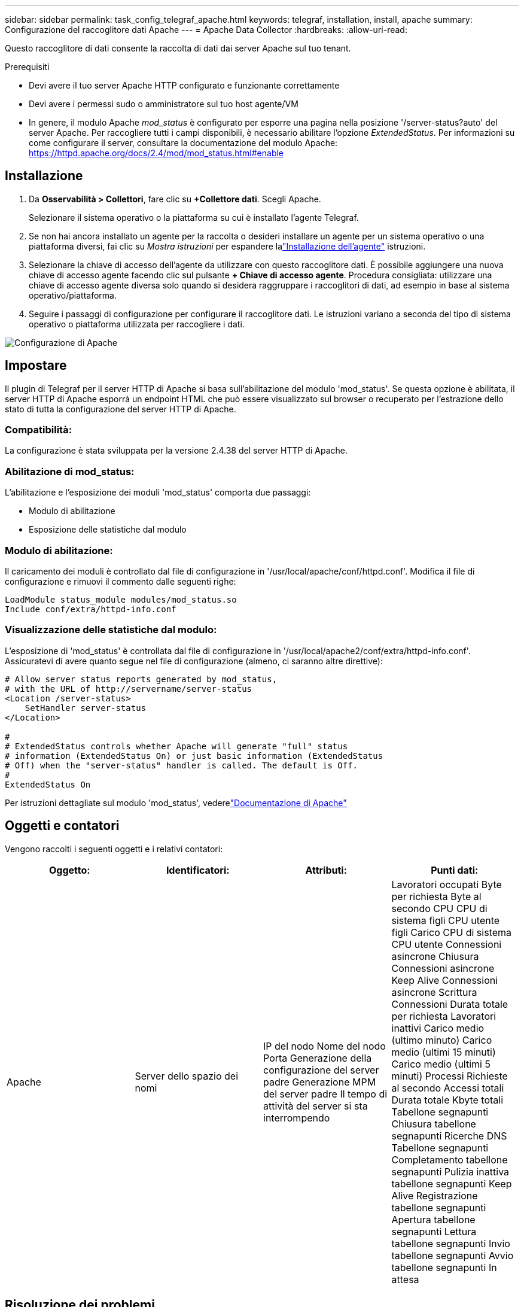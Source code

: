 ---
sidebar: sidebar 
permalink: task_config_telegraf_apache.html 
keywords: telegraf, installation, install, apache 
summary: Configurazione del raccoglitore dati Apache 
---
= Apache Data Collector
:hardbreaks:
:allow-uri-read: 


[role="lead"]
Questo raccoglitore di dati consente la raccolta di dati dai server Apache sul tuo tenant.

.Prerequisiti
* Devi avere il tuo server Apache HTTP configurato e funzionante correttamente
* Devi avere i permessi sudo o amministratore sul tuo host agente/VM
* In genere, il modulo Apache _mod_status_ è configurato per esporre una pagina nella posizione '/server-status?auto' del server Apache.  Per raccogliere tutti i campi disponibili, è necessario abilitare l'opzione _ExtendedStatus_.  Per informazioni su come configurare il server, consultare la documentazione del modulo Apache: https://httpd.apache.org/docs/2.4/mod/mod_status.html#enable[]




== Installazione

. Da *Osservabilità > Collettori*, fare clic su *+Collettore dati*.  Scegli Apache.
+
Selezionare il sistema operativo o la piattaforma su cui è installato l'agente Telegraf.

. Se non hai ancora installato un agente per la raccolta o desideri installare un agente per un sistema operativo o una piattaforma diversi, fai clic su _Mostra istruzioni_ per espandere lalink:task_config_telegraf_agent.html["Installazione dell'agente"] istruzioni.
. Selezionare la chiave di accesso dell'agente da utilizzare con questo raccoglitore dati.  È possibile aggiungere una nuova chiave di accesso agente facendo clic sul pulsante *+ Chiave di accesso agente*.  Procedura consigliata: utilizzare una chiave di accesso agente diversa solo quando si desidera raggruppare i raccoglitori di dati, ad esempio in base al sistema operativo/piattaforma.
. Seguire i passaggi di configurazione per configurare il raccoglitore dati.  Le istruzioni variano a seconda del tipo di sistema operativo o piattaforma utilizzata per raccogliere i dati.


image:ApacheDCConfigLinux.png["Configurazione di Apache"]



== Impostare

Il plugin di Telegraf per il server HTTP di Apache si basa sull'abilitazione del modulo 'mod_status'.  Se questa opzione è abilitata, il server HTTP di Apache esporrà un endpoint HTML che può essere visualizzato sul browser o recuperato per l'estrazione dello stato di tutta la configurazione del server HTTP di Apache.



=== Compatibilità:

La configurazione è stata sviluppata per la versione 2.4.38 del server HTTP di Apache.



=== Abilitazione di mod_status:

L'abilitazione e l'esposizione dei moduli 'mod_status' comporta due passaggi:

* Modulo di abilitazione
* Esposizione delle statistiche dal modulo




=== Modulo di abilitazione:

Il caricamento dei moduli è controllato dal file di configurazione in '/usr/local/apache/conf/httpd.conf'.  Modifica il file di configurazione e rimuovi il commento dalle seguenti righe:

 LoadModule status_module modules/mod_status.so
 Include conf/extra/httpd-info.conf


=== Visualizzazione delle statistiche dal modulo:

L'esposizione di 'mod_status' è controllata dal file di configurazione in '/usr/local/apache2/conf/extra/httpd-info.conf'.  Assicuratevi di avere quanto segue nel file di configurazione (almeno, ci saranno altre direttive):

[listing]
----
# Allow server status reports generated by mod_status,
# with the URL of http://servername/server-status
<Location /server-status>
    SetHandler server-status
</Location>

#
# ExtendedStatus controls whether Apache will generate "full" status
# information (ExtendedStatus On) or just basic information (ExtendedStatus
# Off) when the "server-status" handler is called. The default is Off.
#
ExtendedStatus On
----
Per istruzioni dettagliate sul modulo 'mod_status', vederelink:https://httpd.apache.org/docs/2.4/mod/mod_status.html#enable["Documentazione di Apache"]



== Oggetti e contatori

Vengono raccolti i seguenti oggetti e i relativi contatori:

[cols="<.<,<.<,<.<,<.<"]
|===
| Oggetto: | Identificatori: | Attributi: | Punti dati: 


| Apache | Server dello spazio dei nomi | IP del nodo Nome del nodo Porta Generazione della configurazione del server padre Generazione MPM del server padre Il tempo di attività del server si sta interrompendo | Lavoratori occupati Byte per richiesta Byte al secondo CPU CPU di sistema figli CPU utente figli Carico CPU di sistema CPU utente Connessioni asincrone Chiusura Connessioni asincrone Keep Alive Connessioni asincrone Scrittura Connessioni Durata totale per richiesta Lavoratori inattivi Carico medio (ultimo minuto) Carico medio (ultimi 15 minuti) Carico medio (ultimi 5 minuti) Processi Richieste al secondo Accessi totali Durata totale Kbyte totali Tabellone segnapunti Chiusura tabellone segnapunti Ricerche DNS Tabellone segnapunti Completamento tabellone segnapunti Pulizia inattiva tabellone segnapunti Keep Alive Registrazione tabellone segnapunti Apertura tabellone segnapunti Lettura tabellone segnapunti Invio tabellone segnapunti Avvio tabellone segnapunti In attesa 
|===


== Risoluzione dei problemi

Ulteriori informazioni possono essere trovate pressolink:concept_requesting_support.html["Supporto"] pagina.
